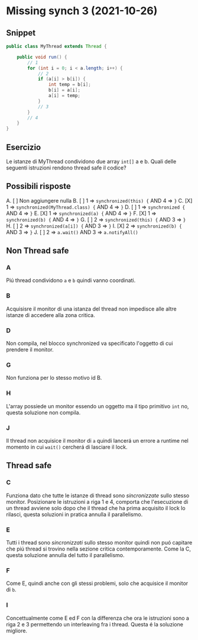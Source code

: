 * Missing synch 3 (2021-10-26)
** Snippet
#+begin_src java
public class MyThread extends Thread {

    public void run() {
        // 1
        for (int i = 0; i < a.length; i++) {
            // 2
            if (a[i] > b[i]) {
                int temp = b[i];
                b[i] = a[i];
                a[i] = temp;
            }
            // 3
        }
        // 4
    }
}
#+end_src
** Esercizio
Le istanze di MyThread condividono due array ~int[]~ a e b.
Quali delle seguenti istruzioni rendono thread safe il codice?
** Possibili risposte
A. [ ] Non aggiungere nulla
B. [ ] 1 => ~synchronized(this) {~ AND 4 => ~}~
C. [X] 1 => ~synchronized(MyThread.class) {~ AND 4 => ~}~
D. [ ] 1 => ~synchronized {~ AND 4 => ~}~
E. [X] 1 => ~synchronized(a) {~ AND 4 => ~}~
F. [X] 1 => ~synchronized(b) {~ AND 4 => ~}~
G. [ ] 2 => ~synchronized(this) {~ AND 3 => ~}~
H. [ ] 2 => ~synchronized(a[i]) {~ AND 3 => ~}~
I. [X] 2 => ~synchronized(b) {~ AND 3 => ~}~
J. [ ] 2 => ~a.wait()~ AND 3 => ~a.notifyAll()~
** Non Thread safe
*** A
Piú thread condividono ~a~ e ~b~ quindi vanno coordinati.
*** B
Acquisisre il monitor di una istanza del thread non impedisce alle altre istanze di accedere alla zona critica.
*** D
Non compila, nel blocco synchronized va specificato l'oggetto di cui prendere il monitor.
*** G
Non funziona per lo stesso motivo id B.
*** H
L'array possiede un monitor essendo un oggetto ma il tipo primitivo ~int~ no, questa soluzione non compila.
*** J
Il thread non acquisice il monitor di ~a~ quindi lancerá un errore a runtime nel momento in cui ~wait()~ cercherá di lasciare il lock.
** Thread safe
*** C
Funziona dato che tutte le istanze di thread sono /sincronizzate/ sullo stesso monitor.
Posizionare le istruzioni a riga 1 e 4, comporta che l'esecuzione di un  thread avviene solo dopo che il thread che ha prima acquisito il lock lo rilasci, questa soluzioni in pratica annulla il parallelismo.
*** E
Tutti i thread sono /sincronizzati/ sullo stesso monitor quindi non puó capitare che piú thread si trovino nella sezione critica contemporamente.
Come la C, questa soluzione annulla del tutto il parallelismo.
*** F
Come E, quindi anche con gli stessi problemi, solo che acquisice il monitor di ~b~.
*** I
Concettualmente come E ed F con la differenza che ora le istruzioni sono a riga 2 e 3 permettendo un interleaving fra i thread.
Questa é la soluzione migliore.
